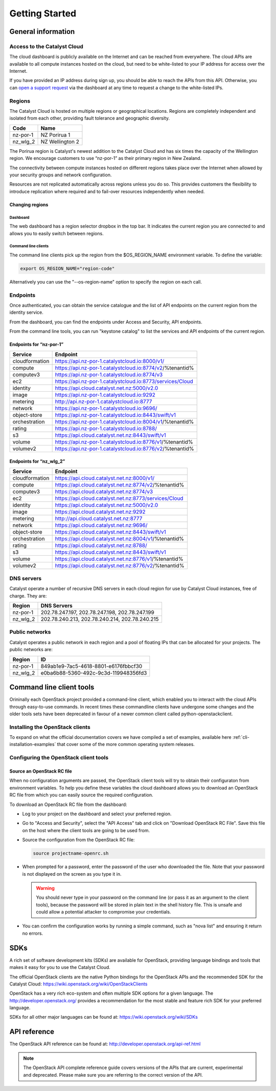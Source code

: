 ###############
Getting Started
###############


*******************
General information
*******************

Access to the Catalyst Cloud
============================

The cloud dashboard is publicly available on the Internet and can be reached
from everywhere. The cloud APIs are available to all compute instances hosted
on the cloud, but need to be white-listed to your IP address for access over
the Internet.

If you have provided an IP address during sign up, you should be able to reach
the APIs from this API. Otherwise, you can `open a support request
<https://dashboard.cloud.catalyst.net.nz/management/tickets/>`_ via the
dashboard at any time to request a change to the white-listed IPs.

Regions
=======

The Catalyst Cloud is hosted on multiple regions or geographical locations.
Regions are completely independent and isolated from each other, providing
fault tolerance and geographic diversity.

+----------+-----------------+
| Code     | Name            |
+==========+=================+
| nz-por-1 | NZ Porirua 1    |
+----------+-----------------+
| nz_wlg_2 | NZ Wellington 2 |
+----------+-----------------+

The Porirua region is Catalyst's newest addition to the Catalyst Cloud and has
six times the capacity of the Wellington region. We encourage customers to use
“nz-por-1” as their primary region in New Zealand.

The connectivity between compute instances hosted on different regions takes
place over the Internet when allowed by your security groups and network
configuration.

Resources are not replicated automatically across regions unless you do so.
This provides customers the flexibility to introduce replication where required
and to fail-over resources independently when needed.

Changing regions
----------------

Dashboard
^^^^^^^^^

The web dashboard has a region selector dropbox in the top bar. It indicates
the current region you are connected to and allows you to easily switch
between regions.

Command line clients
^^^^^^^^^^^^^^^^^^^^

The command line clients pick up the region from the $OS_REGION_NAME
environment variable. To define the variable:

.. code-block:: bash

  export OS_REGION_NAME="region-code"

Alternatively you can use the "--os-region-name" option to specify the region
on each call.

Endpoints
=========

Once authenticated, you can obtain the service catalogue and the list of API
endpoints on the current region from the identity service.

From the dashboard, you can find the endpoints under Access and Security, API
endpoints.

From the command line tools, you can run "keystone catalog" to list the
services and API endpoints of the current region.

Endpoints for “nz-por-1”
------------------------

+----------------+------------------------------------------------------------+
| Service        | Endpoint                                                   |
+================+============================================================+
| cloudformation | https://api.nz-por-1.catalystcloud.io:8000/v1/             |
+----------------+------------------------------------------------------------+
| compute        | https://api.nz-por-1.catalystcloud.io:8774/v2/%tenantid%   |
+----------------+------------------------------------------------------------+
| computev3      | https://api.nz-por-1.catalystcloud.io:8774/v3              |
+----------------+------------------------------------------------------------+
| ec2            | https://api.nz-por-1.catalystcloud.io:8773/services/Cloud  |
+----------------+------------------------------------------------------------+
| identity       | https://api.cloud.catalyst.net.nz:5000/v2.0                |
+----------------+------------------------------------------------------------+
| image          | https://api.nz-por-1.catalystcloud.io:9292                 |
+----------------+------------------------------------------------------------+
| metering       | http://api.nz-por-1.catalystcloud.io:8777                  |
+----------------+------------------------------------------------------------+
| network        | https://api.nz-por-1.catalystcloud.io:9696/                |
+----------------+------------------------------------------------------------+
| object-store   | https://api.nz-por-1.catalystcloud.io:8443/swift/v1        |
+----------------+------------------------------------------------------------+
| orchestration  | https://api.nz-por-1.catalystcloud.io:8004/v1/%tenantid%   |
+----------------+------------------------------------------------------------+
| rating         | https://api.nz-por-1.catalystcloud.io:8788/                |
+----------------+------------------------------------------------------------+
| s3             | https://api.cloud.catalyst.net.nz:8443/swift/v1            |
+----------------+------------------------------------------------------------+
| volume         | https://api.nz-por-1.catalystcloud.io:8776/v1/%tenantid%   |
+----------------+------------------------------------------------------------+
| volumev2       | https://api.nz-por-1.catalystcloud.io:8776/v2/%tenantid%   |
+----------------+------------------------------------------------------------+

Endpoints for “nz_wlg_2”
------------------------

+----------------+------------------------------------------------------------+
| Service        | Endpoint                                                   |
+================+============================================================+
| cloudformation | https://api.cloud.catalyst.net.nz:8000/v1/                 |
+----------------+------------------------------------------------------------+
| compute        | https://api.cloud.catalyst.net.nz:8774/v2/%tenantid%       |
+----------------+------------------------------------------------------------+
| computev3      | https://api.cloud.catalyst.net.nz:8774/v3                  |
+----------------+------------------------------------------------------------+
| ec2            | https://api.cloud.catalyst.net.nz:8773/services/Cloud      |
+----------------+------------------------------------------------------------+
| identity       | https://api.cloud.catalyst.net.nz:5000/v2.0                |
+----------------+------------------------------------------------------------+
| image          | https://api.cloud.catalyst.net.nz:9292                     |
+----------------+------------------------------------------------------------+
| metering       | http://api.cloud.catalyst.net.nz:8777                      |
+----------------+------------------------------------------------------------+
| network        | https://api.cloud.catalyst.net.nz:9696/                    |
+----------------+------------------------------------------------------------+
| object-store   | https://api.cloud.catalyst.net.nz:8443/swift/v1            |
+----------------+------------------------------------------------------------+
| orchestration  | https://api.cloud.catalyst.net.nz:8004/v1/%tenantid%       |
+----------------+------------------------------------------------------------+
| rating         | https://api.cloud.catalyst.net.nz:8788/                    |
+----------------+------------------------------------------------------------+
| s3             | https://api.cloud.catalyst.net.nz:8443/swift/v1            |
+----------------+------------------------------------------------------------+
| volume         | https://api.cloud.catalyst.net.nz:8776/v1/%tenantid%       |
+----------------+------------------------------------------------------------+
| volumev2       | https://api.cloud.catalyst.net.nz:8776/v2/%tenantid%       |
+----------------+------------------------------------------------------------+

DNS servers
===========

Catalyst operate a number of recursive DNS servers in each cloud region for use
by Catalyst Cloud instances, free of charge. They are:

+----------+------------------------------------------------+
|  Region  | DNS Servers                                    |
+==========+================================================+
| nz-por-1 | 202.78.247.197, 202.78.247.198, 202.78.247.199 |
+----------+------------------------------------------------+
| nz_wlg_2 | 202.78.240.213, 202.78.240.214, 202.78.240.215 |
+----------+------------------------------------------------+

Public networks
===============

Catalyst operates a public network in each region and a pool of floating IPs
that can be allocated for your projects. The public networks are:

+----------+--------------------------------------+
|  Region  | ID                                   |
+==========+======================================+
| nz-por-1 | 849ab1e9-7ac5-4618-8801-e6176fbbcf30 |
+----------+--------------------------------------+
| nz_wlg_2 | e0ba6b88-5360-492c-9c3d-119948356fd3 |
+----------+--------------------------------------+

.. _command-line-tools:

*************************
Command line client tools
*************************

Orininally each OpenStack project provided a command-line client, which enabled
you to interact with the cloud APIs through easy-to-use commands. In recent
times these commandline clients have undergone some changes and the
older tools sets have been deprecated in favour of a newer common client called
python-openstackclient.

.. seealso::

  The OpenStack upstream documentation on how to install and use the command
  line tools can be found at: http://docs.openstack.org/user-guide/common/cli_install_openstack_command_line_clients.html

Installing the OpenStack clients
================================

To expand on what the official documentation covers we have compiled a set of
examples, available here :ref:`cli-installation-examples` that cover some of
the more common operating system releases.


Configuring the OpenStack client tools
======================================

.. _source-rc-file:

Source an OpenStack RC file
---------------------------

When no configuration arguments are passed, the OpenStack client tools will try
to obtain their configuraton from environment variables. To help you define
these variables the cloud dashboard allows you to download an OpenStack RC file
from which you can easily source the required configuration.

To download an OpenStack RC file from the dashboard:

* Log to your project on the dashboard and select your preferred region.

* Go to "Access and Security", select the "API Access" tab and click on
  "Download OpenStack RC File". Save this file on the host where the client
  tools are going to be used from.

* Source the configuration from the OpenStack RC file:

  .. code-block:: bash

    source projectname-openrc.sh

* When prompted for a password, enter the password of the user who downloaded
  the file. Note that your password is not displayed on the screen as you type
  it in.

  .. warning::

    You should never type in your password on the command line (or pass it as
    an argument to the client tools), because the password will be stored in
    plain text in the shell history file. This is unsafe and could allow a
    potential attacker to compromise your credentials.

* You can confirm the configuration works by running a simple command, such as
  "nova list" and ensuring it return no errors.


****
SDKs
****

A rich set of software development kits (SDKs) are available for OpenStack,
providing language bindings and tools that makes it easy for you to use the
Catalyst Cloud.

The official OpenStack clients are the native Python bindings for the OpenStack
APIs and the recommended SDK for the Catalyst Cloud:
https://wiki.openstack.org/wiki/OpenStackClients

OpenStack has a very rich eco-system and often multiple SDK options for a given
language. The http://developer.openstack.org/ provides a recommendation for the
most stable and feature rich SDK for your preferred language.

SDKs for all other major languages can be found at:
https://wiki.openstack.org/wiki/SDKs


*************
API reference
*************

The OpenStack API reference can be found at:
http://developer.openstack.org/api-ref.html

.. note::

  The OpenStack API complete reference guide covers versions of the APIs that are current, experimental and deprecated. Please make sure you are referring to the correct version of the API.
